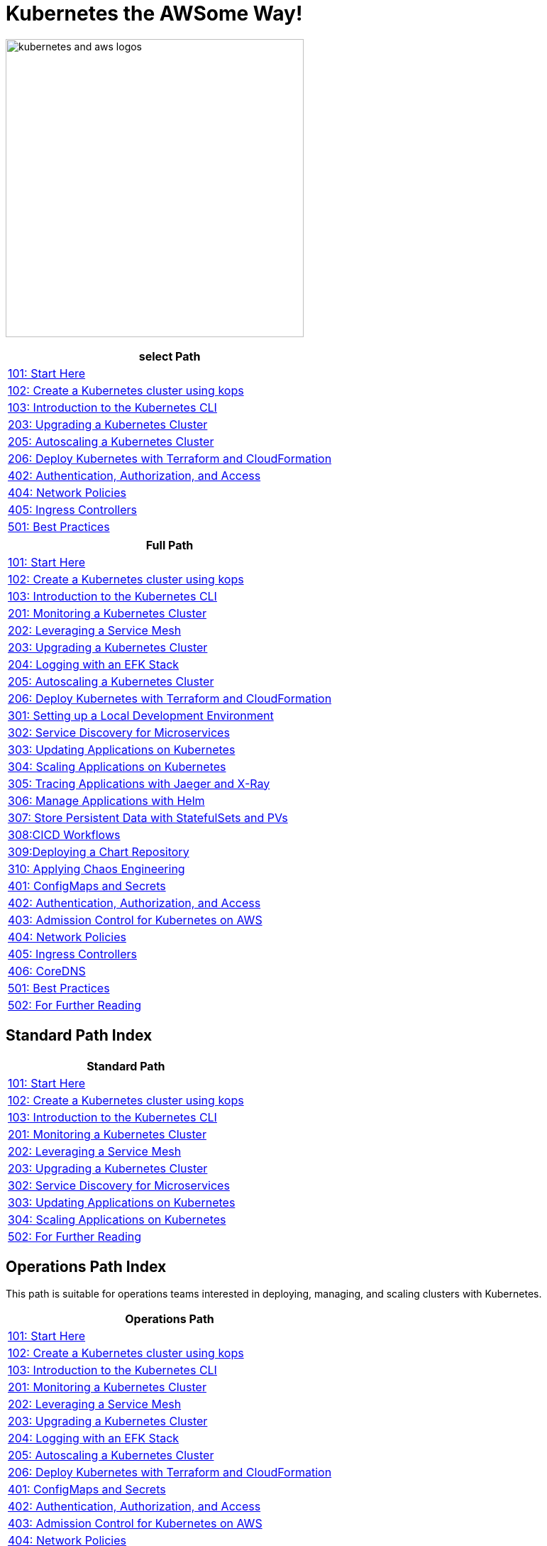 = Kubernetes the AWSome Way!
:icons:
:linkattrs:
:imagesdir: resources/images

image:kubernetes-aws-smile.png[alt="kubernetes and aws logos", align="left",width=420]


[cols="1*^",grid="cols",options="header"]
|=====
|anchor:select[select Path]select Path
|link:01-path-basics/101-start-here[101: Start Here]
|link:01-path-basics/102-your-first-cluster[102: Create a Kubernetes cluster using kops]
|link:01-path-basics/103-kubernetes-concepts[103: Introduction to the Kubernetes CLI]
|link:02-path-working-with-clusters/203-cluster-upgrades[203: Upgrading a Kubernetes Cluster]
|link:02-path-working-with-clusters/205-cluster-autoscaling[205: Autoscaling a Kubernetes Cluster]
|link:02-path-working-with-clusters/206-cloudformation-and-terraform[206: Deploy Kubernetes with Terraform and CloudFormation]
|link:04-path-security-and-networking/402-authentication-and-authorization[402: Authentication, Authorization, and Access]
|link:04-path-security-and-networking/404-network-policies[404: Network Policies]
|link:04-path-security-and-networking/405-ingress-controllers[405: Ingress Controllers]
|link:05-path-next-steps/501-k8s-best-practices[501: Best Practices]
|=====


[cols="1*^",grid="cols",options="header"]
|=====
|anchor:Full[Full Path]Full Path
|link:01-path-basics/101-start-here[101: Start Here]
|link:01-path-basics/102-your-first-cluster[102: Create a Kubernetes cluster using kops]
|link:01-path-basics/103-kubernetes-concepts[103: Introduction to the Kubernetes CLI]
|link:02-path-working-with-clusters/201-cluster-monitoring[201: Monitoring a Kubernetes Cluster]
|link:02-path-working-with-clusters/202-service-mesh[202: Leveraging a Service Mesh]
|link:02-path-working-with-clusters/203-cluster-upgrades[203: Upgrading a Kubernetes Cluster]
|link:02-path-working-with-clusters/204-cluster-logging-with-EFK[204: Logging with an EFK Stack]
|link:02-path-working-with-clusters/205-cluster-autoscaling[205: Autoscaling a Kubernetes Cluster]
|link:02-path-working-with-clusters/206-cloudformation-and-terraform[206: Deploy Kubernetes with Terraform and CloudFormation]
|link:03-path-application-development/301-local-development[301: Setting up a Local Development Environment]
|link:03-path-application-development/302-app-discovery[302: Service Discovery for Microservices]
|link:03-path-application-development/303-app-update[303: Updating Applications on Kubernetes]
|link:03-path-application-development/304-app-scaling[304: Scaling Applications on Kubernetes]
|link:03-path-application-development/305-app-tracing-with-jaeger-and-x-ray[305: Tracing Applications with Jaeger and X-Ray]
|link:03-path-application-development/306-app-management-with-helm[306: Manage Applications with Helm]
|link:03-path-application-development/307-statefulsets-and-pvs[307: Store Persistent Data with StatefulSets and PVs]
|link:03-path-application-development/308-cicd-workflows[308:CICD Workflows]
|link:03-path-application-development/309-deploying-a-chart-repository[309:Deploying a Chart Repository]
|link:03-path-application-development/310-chaos-engineering[310: Applying Chaos Engineering]
|link:04-path-security-and-networking/401-configmaps-and-secrets[401: ConfigMaps and Secrets]
|link:04-path-security-and-networking/402-authentication-and-authorization[402: Authentication, Authorization, and Access]
|link:04-path-security-and-networking/403-admission-policy[403: Admission Control for Kubernetes on AWS]
|link:04-path-security-and-networking/404-network-policies[404: Network Policies]
|link:04-path-security-and-networking/405-ingress-controllers[405: Ingress Controllers]
|link:04-path-security-and-networking/406-coredns[406: CoreDNS]
|link:05-path-next-steps/501-k8s-best-practices[501: Best Practices]
|link:05-path-next-steps/502-for-further-reading[502: For Further Reading]
|=====


== Standard Path Index

:frame: none
:grid: none
:valign: top
:halign: center

[cols="1*^",grid="cols",options="header"]
|=====
|anchor:standard[Standard Path]Standard Path
|link:01-path-basics/101-start-here[101: Start Here]
|link:01-path-basics/102-your-first-cluster[102: Create a Kubernetes cluster using kops]
|link:01-path-basics/103-kubernetes-concepts[103: Introduction to the Kubernetes CLI]
|link:02-path-working-with-clusters/201-cluster-monitoring[201: Monitoring a Kubernetes Cluster]
|link:02-path-working-with-clusters/202-service-mesh[202: Leveraging a Service Mesh]
|link:02-path-working-with-clusters/203-cluster-upgrades[203: Upgrading a Kubernetes Cluster]
|link:03-path-application-development/302-app-discovery[302: Service Discovery for Microservices]
|link:03-path-application-development/303-app-update[303: Updating Applications on Kubernetes]
|link:03-path-application-development/304-app-scaling[304: Scaling Applications on Kubernetes]
|link:05-path-next-steps/502-for-further-reading[502: For Further Reading]
|=====

== Operations Path Index

This path is suitable for operations teams interested in deploying, managing, and scaling clusters with Kubernetes.

:frame: none
:grid: none
:valign: top
:halign: center

[cols="1*^",grid="cols",options="header"]
|=====
|anchor:ops[Operations Path]Operations Path
|link:01-path-basics/101-start-here[101: Start Here]
|link:01-path-basics/102-your-first-cluster[102: Create a Kubernetes cluster using kops]
|link:01-path-basics/103-kubernetes-concepts[103: Introduction to the Kubernetes CLI]
|link:02-path-working-with-clusters/201-cluster-monitoring[201: Monitoring a Kubernetes Cluster]
|link:02-path-working-with-clusters/202-service-mesh[202: Leveraging a Service Mesh]
|link:02-path-working-with-clusters/203-cluster-upgrades[203: Upgrading a Kubernetes Cluster]
|link:02-path-working-with-clusters/204-cluster-logging-with-EFK[204: Logging with an EFK Stack]
|link:02-path-working-with-clusters/205-cluster-autoscaling[205: Autoscaling a Kubernetes Cluster]
|link:02-path-working-with-clusters/206-cloudformation-and-terraform[206: Deploy Kubernetes with Terraform and CloudFormation]
|link:04-path-security-and-networking/401-configmaps-and-secrets[401: ConfigMaps and Secrets]
|link:04-path-security-and-networking/402-authentication-and-authorization[402: Authentication, Authorization, and Access]
|link:04-path-security-and-networking/403-admission-policy[403: Admission Control for Kubernetes on AWS]
|link:04-path-security-and-networking/404-network-policies[404: Network Policies]
|link:04-path-security-and-networking/405-ingress-controllers[405: Ingress Controllers]
|link:04-path-security-and-networking/406-coredns[406: CoreDNS]
|link:05-path-next-steps/501-k8s-best-practices[501: Best Practices]
|link:05-path-next-steps/502-for-further-reading[502: For Further Reading]
|=====

== Developer Path Index

This path is suitable for individual developers or development teams interested in deploying, managing, and scaling cloud-native applications on Kubernetes.

:frame: none
:grid: none
:valign: top
:halign: center

[cols="1*^",grid="cols",options="header"]
|=====
|anchor:dev[Developer Path]Developer Path
|link:01-path-basics/101-start-here[101: Start Here]
|link:01-path-basics/102-your-first-cluster[102: Create a Kubernetes cluster using kops]
|link:01-path-basics/103-kubernetes-concepts[103: Introduction to the Kubernetes CLI]
|link:03-path-application-development/301-local-development[301: Setting up a Local Development Environment]
|link:03-path-application-development/302-app-discovery[302: Service Discovery for Microservices]
|link:03-path-application-development/303-app-update[303: Updating Applications on Kubernetes]
|link:03-path-application-development/304-app-scaling[304: Scaling Applications on Kubernetes]
|link:03-path-application-development/305-app-tracing-with-jaeger-and-x-ray[305: Tracing Applications with Jaeger and X-Ray]
|link:03-path-application-development/306-app-management-with-helm[306: Manage Applications with Helm]
|link:03-path-application-development/307-statefulsets-and-pvs[307: Store Persistent Data with StatefulSets and PVs]
|link:03-path-application-development/310-chaos-engineering[310: Applying Chaos Engineering]
|link:04-path-security-and-networking/401-configmaps-and-secrets[401: ConfigMaps and Secrets]
|link:04-path-security-and-networking/402-authentication-and-authorization[402: Authentication, Authorization, and Access]
|link:04-path-security-and-networking/403-admission-policy[403: Admission Control for Kubernetes on AWS]
|link:04-path-security-and-networking/404-network-policies[404: Network Policies]
|link:04-path-security-and-networking/405-ingress-controllers[405: Ingress Controllers]
|link:04-path-security-and-networking/406-coredns[406: CoreDNS]
|link:05-path-next-steps/501-k8s-best-practices[501: Best Practices]
|link:05-path-next-steps/502-for-further-reading[502: For Further Reading]
|=====
